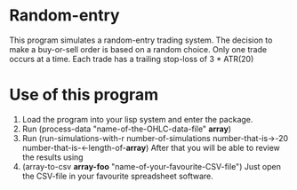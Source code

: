 * Random-entry
  This program simulates a random-entry trading system.  The decision to make a buy-or-sell order is based on a random choice.
  Only one trade occurs at a time.
  Each trade has a trailing stop-loss of 3 * ATR(20)
* Use of this program
1. Load the program into your lisp system and enter the package.
2. Run (process-data "name-of-the-OHLC-data-file" *array*)
3. Run (run-simulations-with-r number-of-simulations number-that-is->-20 number-that-is-<-length-of-*array*)
   After that you will be able to review the results using 
4. (array-to-csv *array-foo* "name-of-your-favourite-CSV-file")
   Just open the CSV-file in your favourite spreadsheet software.
